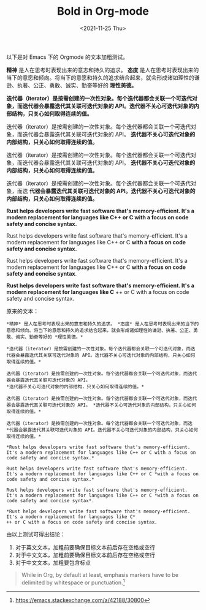 #+TITLE: Bold in Org-mode
#+DATE: <2021-11-25 Thu>
#+HUGO_TAGS: Orgmode 技术

以下是对 Emacs 下的 Orgmode 的文本加粗测试。

*精神* 是人在思考时表现出来的意志和持久的追求。 *态度* 是人在思考时表现出来的当下的意愿和倾向。将当下的意愿和持久的追求结合起来，就会形成诸如理性的谦逊、执著、公正、勇敢、诚实、勤奋等好的 *理性美德。*

*迭代器（iterator）是按需创建的一次性对象。每个迭代器都会关联一个可迭代对象，而迭代器会暴露迭代其关联可迭代对象的 API。迭代器不关心可迭代对象的内部结构，只关心如何取得连续的值。*

迭代器（iterator）是按需创建的一次性对象。每个迭代器都会关联一个可迭代对象，而迭代器会暴露迭代其关联可迭代对象的 API。
*迭代器不关心可迭代对象的内部结构，只关心如何取得连续的值。*

迭代器（iterator）是按需创建的一次性对象。每个迭代器都会关联一个可迭代对象，而迭代器会暴露迭代其关联可迭代对象的 API。 *迭代器不关心可迭代对象的内部结构，只关心如何取得连续的值。*

迭代器（iterator）是按需创建的一次性对象。每个迭代器都会关联一个可迭代对象，而迭
*代器会暴露迭代其关联可迭代对象的 API。迭代器不关心可迭代对象的内部结构，只关心如何取得连续的值。*

*Rust helps developers write fast software that's memory-efficient. It's a modern replacement for languages like C++ or C with a focus on code safety and concise syntax.*

Rust helps developers write fast software that's memory-efficient. It's a modern replacement for languages like C++ or C *with a focus on code safety and concise syntax.*

Rust helps developers write fast software that's memory-efficient. It's a modern replacement for languages like C++ or C *with a focus on code safety and concise syntax*.

*Rust helps developers write fast software that's memory-efficient. It's a modern replacement for languages like C*
++ or C with a focus on code safety and concise syntax.

原来的文本：

#+BEGIN_SRC
*精神* 是人在思考时表现出来的意志和持久的追求。 *态度* 是人在思考时表现出来的当下的意愿和倾向。将当下的意愿和持久的追求结合起来，就会形成诸如理性的谦逊、执著、公正、勇敢、诚实、勤奋等好的 *理性美德。*

*迭代器（iterator）是按需创建的一次性对象。每个迭代器都会关联一个可迭代对象，而迭代器会暴露迭代其关联可迭代对象的 API。迭代器不关心可迭代对象的内部结构，只关心如何取得连续的值。*

迭代器（iterator）是按需创建的一次性对象。每个迭代器都会关联一个可迭代对象，而迭代器会暴露迭代其关联可迭代对象的 API。
*迭代器不关心可迭代对象的内部结构，只关心如何取得连续的值。*

迭代器（iterator）是按需创建的一次性对象。每个迭代器都会关联一个可迭代对象，而迭代器会暴露迭代其关联可迭代对象的 API。 *迭代器不关心可迭代对象的内部结构，只关心如何取得连续的值。*

迭代器（iterator）是按需创建的一次性对象。每个迭代器都会关联一个可迭代对象，而迭
*代器会暴露迭代其关联可迭代对象的 API。迭代器不关心可迭代对象的内部结构，只关心如何取得连续的值。*

*Rust helps developers write fast software that's memory-efficient. It's a modern replacement for languages like C++ or C with a focus on code safety and concise syntax.*

Rust helps developers write fast software that's memory-efficient. It's a modern replacement for languages like C++ or C *with a focus on code safety and concise syntax.*

Rust helps developers write fast software that's memory-efficient. It's a modern replacement for languages like C++ or C *with a focus on code safety and concise syntax*.

*Rust helps developers write fast software that's memory-efficient. It's a modern replacement for languages like C*
++ or C with a focus on code safety and concise syntax.
#+END_SRC

由以上测试可得出结论：

1. 对于英文文本，加粗前要确保目标文本前后存在空格或空行
2. 对于中文文本，加粗前要确保目标文本前后存在空格或空行
3. 对于中文文本，加粗要包含标点

#+BEGIN_QUOTE
While in Org, by default at least, emphasis markers have to be delimited by whitespace or punctuation.[fn:bold]
#+END_QUOTE

[fn:bold] https://emacs.stackexchange.com/a/42188/30800